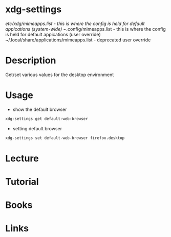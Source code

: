 #+TAGS: x_desktop xdg default_applicaitons default_apps


* xdg-settings
/etc/xdg/mimeapps.list - this is where the config is held for default appications (system-wide)
~/.config/mimeapps.list - this is where the config is held for default appications (user override)
~/.local/share/applications/mimeapps.list - deprecated user override
* Description
Get/set various values for the desktop environment

* Usage
- show the default browser
#+BEGIN_SRC sh
xdg-settings get default-web-browser
#+END_SRC

- setting default browser
#+BEGIN_SRC sh
xdg-settings set default-web-browser firefox.desktop
#+END_SRC

* Lecture
* Tutorial
* Books
* Links
